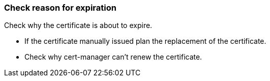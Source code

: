 === Check reason for expiration

Check why the certificate is about to expire.

* If the certificate manually issued plan the replacement of the certificate.
* Check why cert-manager can't renew the certificate.
